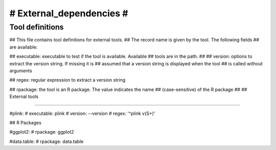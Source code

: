 #########################
# External_dependencies #
#########################

.. See: https://github.com/CGATOxford/cgat/blob/master/external_dependencies.txt

Tool definitions
================


## This file contains tool definitions for external tools.
## The record name is given by the tool. The following fields
## are available:

## executable: executable to test if the tool is available. Available
##             tools are in the path.
## 
## version:    options to extract the version string. If missing it is
##             assumed that a version string is displayed when the tool
##             is called without arguments

## regex:      regular expression to extract a version string

## rpackage:   the tool is an R package. The value indicates the name
##             (case-sensitive) of the R package
##           
## External tools

---------------

#plink:
#    executable: plink
#    version: --version
#    regex: '^plink v(\S+)'

## R Packages

#ggplot2:
#    rpackage: ggplot2

#data.table:
#    rpackage: data.table
